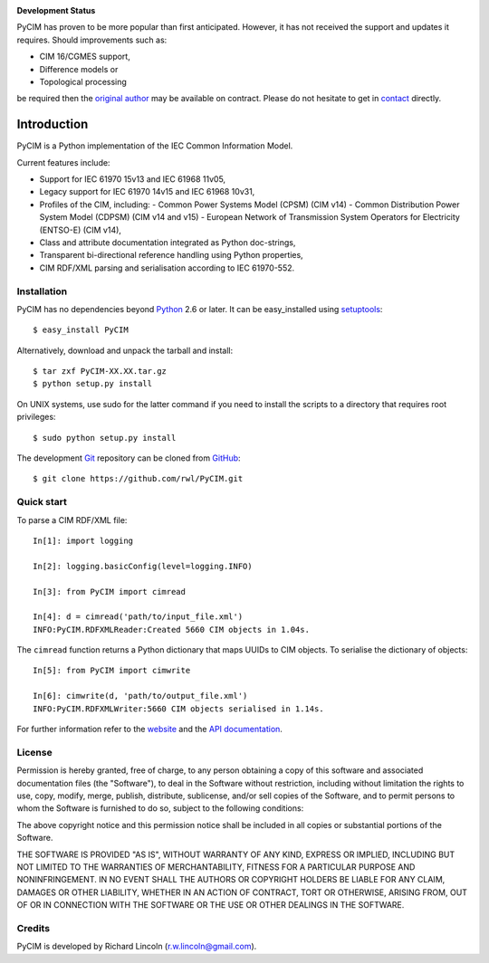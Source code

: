 |travis| |pythons| |wheel|

**Development Status**

PyCIM has proven to be more popular than first anticipated.
However, it has not received the support and updates it requires. Should
improvements such as:

- CIM 16/CGMES support,
- Difference models or
- Topological processing

be required then the `original author <https://github.com/rwl>`_
may be available on contract. Please do not hesitate to get in
`contact <mailto:r.w.lincoln@gmail.com>`_ directly.

============
Introduction
============

PyCIM is a Python implementation of the IEC Common Information Model.

Current features include:

- Support for IEC 61970 15v13 and IEC 61968 11v05,
- Legacy support for IEC 61970 14v15 and IEC 61968 10v31,
- Profiles of the CIM, including:
  - Common Power Systems Model (CPSM) (CIM v14)
  - Common Distribution Power System Model (CDPSM) (CIM v14 and v15)
  - European Network of Transmission System Operators for Electricity
  (ENTSO-E) (CIM v14),
- Class and attribute documentation integrated as Python doc-strings,
- Transparent bi-directional reference handling using Python properties,
- CIM RDF/XML parsing and serialisation according to IEC 61970-552.

Installation
------------

PyCIM has no dependencies beyond Python_ 2.6 or later. It can be easy_installed
using setuptools_::

  $ easy_install PyCIM

Alternatively, download and unpack the tarball and install::

  $ tar zxf PyCIM-XX.XX.tar.gz
  $ python setup.py install

On UNIX systems, use sudo for the latter command if you need to install the
scripts to a directory that requires root privileges::

  $ sudo python setup.py install

The development Git_ repository can be cloned from GitHub_::

  $ git clone https://github.com/rwl/PyCIM.git

Quick start
-----------

To parse a CIM RDF/XML file::

  In[1]: import logging

  In[2]: logging.basicConfig(level=logging.INFO)

  In[3]: from PyCIM import cimread

  In[4]: d = cimread('path/to/input_file.xml')
  INFO:PyCIM.RDFXMLReader:Created 5660 CIM objects in 1.04s.

The ``cimread`` function returns a Python dictionary that maps UUIDs to CIM
objects.  To serialise the dictionary of objects::

  In[5]: from PyCIM import cimwrite

  In[6]: cimwrite(d, 'path/to/output_file.xml')
  INFO:PyCIM.RDFXMLWriter:5660 CIM objects serialised in 1.14s.

For further information refer to the website_ and the `API documentation`_.

License
-------

Permission is hereby granted, free of charge, to any person obtaining a copy
of this software and associated documentation files (the "Software"), to
deal in the Software without restriction, including without limitation the
rights to use, copy, modify, merge, publish, distribute, sublicense, and/or
sell copies of the Software, and to permit persons to whom the Software is
furnished to do so, subject to the following conditions:

The above copyright notice and this permission notice shall be included in
all copies or substantial portions of the Software.

THE SOFTWARE IS PROVIDED "AS IS", WITHOUT WARRANTY OF ANY KIND, EXPRESS OR
IMPLIED, INCLUDING BUT NOT LIMITED TO THE WARRANTIES OF MERCHANTABILITY,
FITNESS FOR A PARTICULAR PURPOSE AND NONINFRINGEMENT. IN NO EVENT SHALL THE
AUTHORS OR COPYRIGHT HOLDERS BE LIABLE FOR ANY CLAIM, DAMAGES OR OTHER
LIABILITY, WHETHER IN AN ACTION OF CONTRACT, TORT OR OTHERWISE, ARISING
FROM, OUT OF OR IN CONNECTION WITH THE SOFTWARE OR THE USE OR OTHER DEALINGS
IN THE SOFTWARE.

Credits
-------

PyCIM is developed by Richard Lincoln (r.w.lincoln@gmail.com).

.. _Python: http://www.python.org/
.. _setuptools: http://peak.telecommunity.com/DevCenter/setuptools/
.. _Git: http://git-scm.com/
.. _GitHub: http://github.com/
.. _iPython: http://ipython.scipy.org
.. _`website`: http://www.pycim.com/
.. _`API documentation`: http://packages.python.org/PyCIM

.. more shields at http://shields.io
.. |travis| image:: https://travis-ci.org/rwl/PyCIM.svg?branch=master
    :target: https://travis-ci.org/rwl/PyCIM
.. |pythons| image:: https://img.shields.io/pypi/pyversions/PyCIM.svg
    :target: https://pypi.python.org/pypi/PyCIM
.. |wheel| image:: https://img.shields.io/pypi/format/PyCIM.svg
    :target: https://pypi.python.org/pypi/PyCIM
